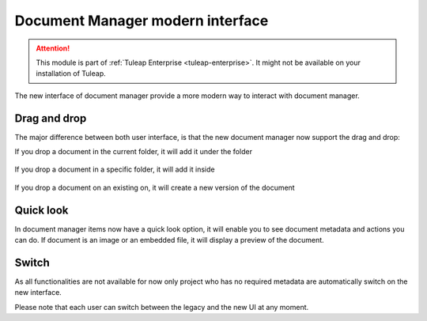 Document Manager modern interface
=================================

.. attention::

  This module is part of :ref:`Tuleap Enterprise <tuleap-enterprise>`. It might
  not be available on your installation of Tuleap.

The new interface of document manager provide a more modern way to interact with document manager.

Drag and drop
-------------
The major difference between both user interface, is that the new document manager now support the drag and drop:

If you drop a document in the current folder, it will add it under the folder

.. figure:: ../images/screenshots/document/current_folder.png
   :align: center
   :alt: create a new file under current folder
   :name: create a new file under current folder

If you drop a document in a specific folder, it will add it inside

.. figure:: ../images/screenshots/document/specific_folder.png
   :align: center
   :alt: create a new file under a specific folder
   :name: create a new file under a specific folder

If you drop a document on an existing on, it will create a new version of the document

.. figure:: ../images/screenshots/document/new_version.png
   :align: center
   :alt: create a new version of a file
   :name: create a new version of a file

Quick look
----------
In document manager items now have a quick look option, it will enable you to see document metadata and actions you can do.
If document is an image or an embedded file, it will display a preview of the document.

.. figure:: ../images/screenshots/document/preview.png
   :align: center
   :alt: preview of an embedded file
   :name: preview of an embedded file

Switch
------

As all functionalities are not available for now only project who has no required metadata are automatically
switch on the new interface.

Please note that each user can switch between the legacy and the new UI at any moment.
